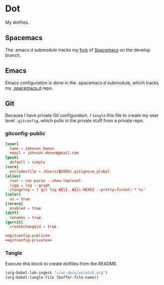 # Local Variables:
# org-confirm-babel-evaluate: nil
# End:

* Dot
  My dotfiles.
** Spacemacs
   The .emacs.d submodule tracks my [[https://github.com/jdenen/spacemacs][fork]] of [[https://github.com/syl20bnr/spacemacs][Spacemacs]] on the develop branch.
** Emacs
   Emacs configuration is done in the .spacemacs.d submodule, which tracks my [[https://github.com/jdenen/.spacemacs.d][.spacemacs.d]] repo.
** Git
   Because I have private Git configuration, I =tangle= this file to create my user 
   level =.gitconfig=, which pulls in the private stuff from a private repo.
*** gitconfig-public
    #+NAME: gitconfig-public
    #+BEGIN_SRC conf :result silent
      [user]
        name = Johnson Denen
        email = johnson.denen@gmail.com
      [push]
        default = simple
      [core]
        excludesfile = /Users/$USER/.gitignore_global
      [alias]
        root = rev-parse --show-toplevel
        logg = log --graph
        changelog = ! git log ${1}..${2:-HEAD} --pretty=format:'* %s'
      [color]
        ui = true
      [rerere]
        enabled = true
      [diff]
        renames = true
      [gerrit]
        createchangeid = true
    #+END_SRC

    #+BEGIN_SRC conf :tangle ~/.gitconfig :export none :noweb yes
       <<gitconfig-public>>
       <<gitconfig-private>>
    #+END_SRC
*** Tangle
    Execute this block to create dotfiles from the README.

    #+BEGIN_SRC emacs-lisp :eval yes :noweb yes :results silent
      (org-babel-lob-ingest "~/vc-docs/scratch.org")
      (org-babel-tangle-file (buffer-file-name))
    #+END_SRC

